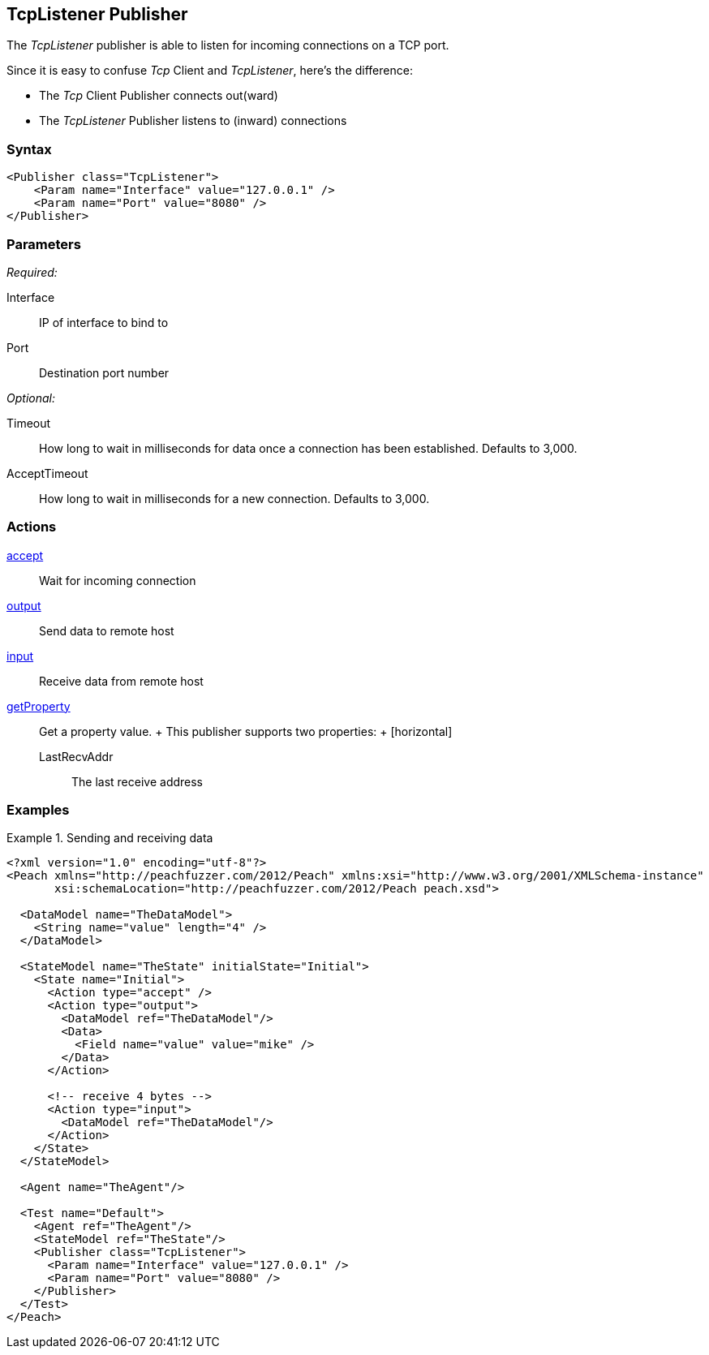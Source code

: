 <<<
[[Publishers_TcpListener]]
== TcpListener Publisher

// Reviewed:
//  - 02/13/2014: Seth & Adam: Outlined
// Params are good
// give full pit to run for example

The _TcpListener_ publisher is able to listen for incoming connections on a TCP port.

Since it is easy to confuse _Tcp_ Client and _TcpListener_, here's the difference:

* The _Tcp_ Client Publisher connects out(ward)
* The _TcpListener_ Publisher listens to (inward) connections

=== Syntax

[source,xml]
----
<Publisher class="TcpListener">
    <Param name="Interface" value="127.0.0.1" />
    <Param name="Port" value="8080" />
</Publisher>
----

=== Parameters

_Required:_

Interface:: IP of interface to bind to
Port:: Destination port number

_Optional:_

Timeout:: How long to wait in milliseconds for data once a connection has been established. Defaults to 3,000.
AcceptTimeout:: How long to wait in milliseconds for a new connection. Defaults to 3,000.

=== Actions

xref:Action_accept[accept]:: Wait for incoming connection
xref:Action_output[output]:: Send data to remote host
xref:Action_input[input]:: Receive data from remote host
xref:Action_getProperty[getProperty]::
	Get a property value.
	+
	This publisher supports two properties:
	+
	[horizontal]
	LastRecvAddr;; The last receive address

=== Examples

.Sending and receiving data
===========================
[source,xml]
----
<?xml version="1.0" encoding="utf-8"?>
<Peach xmlns="http://peachfuzzer.com/2012/Peach" xmlns:xsi="http://www.w3.org/2001/XMLSchema-instance"
       xsi:schemaLocation="http://peachfuzzer.com/2012/Peach peach.xsd">

  <DataModel name="TheDataModel">
    <String name="value" length="4" />
  </DataModel>

  <StateModel name="TheState" initialState="Initial">
    <State name="Initial">
      <Action type="accept" />
      <Action type="output">
        <DataModel ref="TheDataModel"/>
        <Data>
          <Field name="value" value="mike" />
        </Data>
      </Action>

      <!-- receive 4 bytes -->
      <Action type="input">
        <DataModel ref="TheDataModel"/>
      </Action>
    </State>
  </StateModel>

  <Agent name="TheAgent"/>

  <Test name="Default">
    <Agent ref="TheAgent"/>
    <StateModel ref="TheState"/>
    <Publisher class="TcpListener">
      <Param name="Interface" value="127.0.0.1" />
      <Param name="Port" value="8080" />
    </Publisher>
  </Test>
</Peach>
----
===========================
